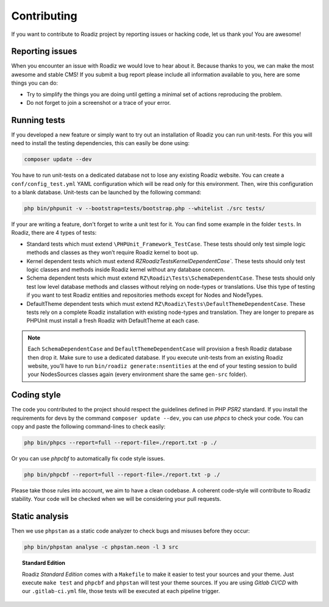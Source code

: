 .. _contributing:

============
Contributing
============

If you want to contribute to Roadiz project by reporting issues or hacking code, let us thank you! You are awesome!

Reporting issues
----------------

When you encounter an issue with Roadiz we would love to hear about it.
Because thanks to you, we can make the most awesome and stable CMS!
If you submit a bug report please include all information available to you, here are some things you can do:

- Try to simplify the things you are doing until getting a minimal set of actions reproducing the problem.
- Do not forget to join a screenshot or a trace of your error.

Running tests
-------------

If you developed a new feature or simply want to try out an installation of Roadiz you can run unit-tests.
For this you will need to install the testing dependencies, this can easily be done using:

.. code-block:: console

    composer update --dev

You have to run unit-tests on a dedicated database not to lose any existing Roadiz website. You can create a ``conf/config_test.yml`` YAML configuration which will be read only for this environment. Then, wire this configuration to a blank database.
Unit-tests can be launched by the following command:

.. code-block:: console

    php bin/phpunit -v --bootstrap=tests/bootstrap.php --whitelist ./src tests/

If your are writing a feature, don't forget to write a unit test for it. You can find some example in the folder ``tests``.
In Roadiz, there are 4 types of tests:

- Standard tests which must extend ``\PHPUnit_Framework_TestCase``. These tests should only test simple logic methods and classes as they won’t require Roadiz kernel to boot up.
- Kernel dependent tests which must extend `RZ\Roadiz\Tests\KernelDependentCase``. These tests should only test logic classes and methods inside Roadiz kernel without any database concern.
- Schema dependent tests which must extend ``RZ\Roadiz\Tests\SchemaDependentCase``. These tests should only test low level database methods and classes without relying on node-types or translations. Use this type of testing if you want to test Roadiz entities and repositories methods except for Nodes and NodeTypes.
- DefaultTheme dependent tests which must extend ``RZ\Roadiz\Tests\DefaultThemeDependentCase``. These tests rely on a complete Roadiz installation with existing node-types and translation. They are longer to prepare as PHPUnit must install a fresh Roadiz with DefaultTheme at each case.

.. note::
    Each ``SchemaDependentCase`` and ``DefaultThemeDependentCase`` will provision a fresh Roadiz database then drop it. Make sure to use a dedicated database. If you execute unit-tests from an existing Roadiz website, you’ll have to run ``bin/roadiz generate:nsentities`` at the end of your testing session to build your NodesSources classes again (every environment share the same ``gen-src`` folder).

Coding style
------------

The code you contributed to the project should respect the guidelines defined in PHP *PSR2* standard.
If you install the requirements for devs by the command ``composer update --dev``, you can use *phpcs* to check your code.
You can copy and paste the following command-lines to check easily:

.. code-block:: console

    php bin/phpcs --report=full --report-file=./report.txt -p ./

Or you can use *phpcbf* to automatically fix code style issues.

.. code-block:: console

    php bin/phpcbf --report=full --report-file=./report.txt -p ./

Please take those rules into account, we aim to have a clean codebase. A coherent code-style will contribute to Roadiz stability.
Your code will be checked when we will be considering your pull requests.

Static analysis
---------------

Then we use ``phpstan`` as a static code analyzer to check bugs and misuses before they occur:

.. code-block:: console

    php bin/phpstan analyse -c phpstan.neon -l 3 src

.. topic:: Standard Edition

    Roadiz *Standard Edition* comes with a ``Makefile`` to make it easier to test your sources and your theme. Just execute ``make test`` and ``phpcbf`` and ``phpstan`` will test your theme sources. If you are using *Gitlab CI/CD* with our ``.gitlab-ci.yml`` file, those tests will be executed at each pipeline trigger.
